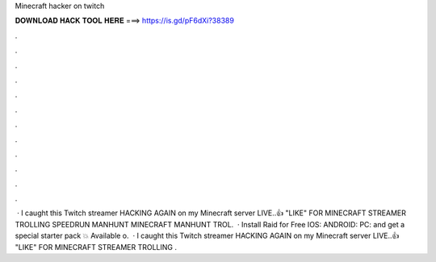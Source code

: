 Minecraft hacker on twitch

𝐃𝐎𝐖𝐍𝐋𝐎𝐀𝐃 𝐇𝐀𝐂𝐊 𝐓𝐎𝐎𝐋 𝐇𝐄𝐑𝐄 ===> https://is.gd/pF6dXi?38389

.

.

.

.

.

.

.

.

.

.

.

.

 · I caught this Twitch streamer HACKING AGAIN on my Minecraft server LIVE..👍 "LIKE" FOR MINECRAFT STREAMER TROLLING SPEEDRUN MANHUNT MINECRAFT MANHUNT TROL.  · Install Raid for Free IOS:  ANDROID:  PC:  and get a special starter pack 💥 Available o.  · I caught this Twitch streamer HACKING AGAIN on my Minecraft server LIVE..👍 "LIKE" FOR MINECRAFT STREAMER TROLLING .